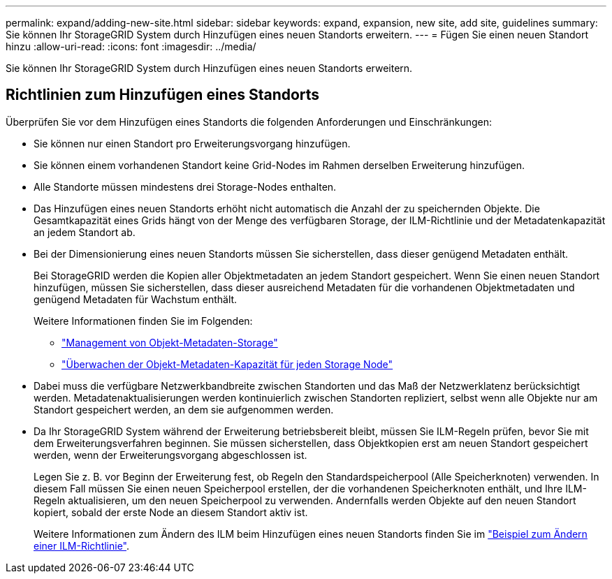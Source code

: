 ---
permalink: expand/adding-new-site.html 
sidebar: sidebar 
keywords: expand, expansion, new site, add site, guidelines 
summary: Sie können Ihr StorageGRID System durch Hinzufügen eines neuen Standorts erweitern. 
---
= Fügen Sie einen neuen Standort hinzu
:allow-uri-read: 
:icons: font
:imagesdir: ../media/


[role="lead"]
Sie können Ihr StorageGRID System durch Hinzufügen eines neuen Standorts erweitern.



== Richtlinien zum Hinzufügen eines Standorts

Überprüfen Sie vor dem Hinzufügen eines Standorts die folgenden Anforderungen und Einschränkungen:

* Sie können nur einen Standort pro Erweiterungsvorgang hinzufügen.
* Sie können einem vorhandenen Standort keine Grid-Nodes im Rahmen derselben Erweiterung hinzufügen.
* Alle Standorte müssen mindestens drei Storage-Nodes enthalten.
* Das Hinzufügen eines neuen Standorts erhöht nicht automatisch die Anzahl der zu speichernden Objekte. Die Gesamtkapazität eines Grids hängt von der Menge des verfügbaren Storage, der ILM-Richtlinie und der Metadatenkapazität an jedem Standort ab.
* Bei der Dimensionierung eines neuen Standorts müssen Sie sicherstellen, dass dieser genügend Metadaten enthält.
+
Bei StorageGRID werden die Kopien aller Objektmetadaten an jedem Standort gespeichert. Wenn Sie einen neuen Standort hinzufügen, müssen Sie sicherstellen, dass dieser ausreichend Metadaten für die vorhandenen Objektmetadaten und genügend Metadaten für Wachstum enthält.

+
Weitere Informationen finden Sie im Folgenden:

+
** link:../admin/managing-object-metadata-storage.html["Management von Objekt-Metadaten-Storage"]
** link:../monitor/monitoring-storage-capacity.html#monitor-object-metadata-capacity-for-each-storage-node["Überwachen der Objekt-Metadaten-Kapazität für jeden Storage Node"]


* Dabei muss die verfügbare Netzwerkbandbreite zwischen Standorten und das Maß der Netzwerklatenz berücksichtigt werden. Metadatenaktualisierungen werden kontinuierlich zwischen Standorten repliziert, selbst wenn alle Objekte nur am Standort gespeichert werden, an dem sie aufgenommen werden.
* Da Ihr StorageGRID System während der Erweiterung betriebsbereit bleibt, müssen Sie ILM-Regeln prüfen, bevor Sie mit dem Erweiterungsverfahren beginnen. Sie müssen sicherstellen, dass Objektkopien erst am neuen Standort gespeichert werden, wenn der Erweiterungsvorgang abgeschlossen ist.
+
Legen Sie z. B. vor Beginn der Erweiterung fest, ob Regeln den Standardspeicherpool (Alle Speicherknoten) verwenden. In diesem Fall müssen Sie einen neuen Speicherpool erstellen, der die vorhandenen Speicherknoten enthält, und Ihre ILM-Regeln aktualisieren, um den neuen Speicherpool zu verwenden. Andernfalls werden Objekte auf den neuen Standort kopiert, sobald der erste Node an diesem Standort aktiv ist.

+
Weitere Informationen zum Ändern des ILM beim Hinzufügen eines neuen Standorts finden Sie im link:../ilm/example-6-changing-ilm-policy.html["Beispiel zum Ändern einer ILM-Richtlinie"].



